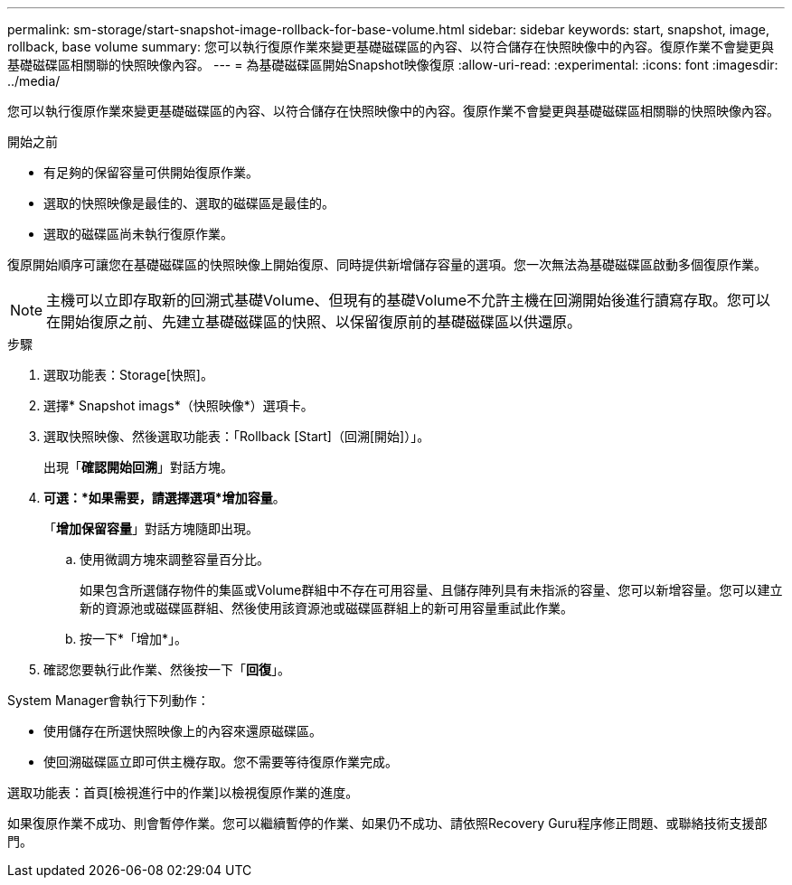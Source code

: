 ---
permalink: sm-storage/start-snapshot-image-rollback-for-base-volume.html 
sidebar: sidebar 
keywords: start, snapshot, image, rollback, base volume 
summary: 您可以執行復原作業來變更基礎磁碟區的內容、以符合儲存在快照映像中的內容。復原作業不會變更與基礎磁碟區相關聯的快照映像內容。 
---
= 為基礎磁碟區開始Snapshot映像復原
:allow-uri-read: 
:experimental: 
:icons: font
:imagesdir: ../media/


[role="lead"]
您可以執行復原作業來變更基礎磁碟區的內容、以符合儲存在快照映像中的內容。復原作業不會變更與基礎磁碟區相關聯的快照映像內容。

.開始之前
* 有足夠的保留容量可供開始復原作業。
* 選取的快照映像是最佳的、選取的磁碟區是最佳的。
* 選取的磁碟區尚未執行復原作業。


復原開始順序可讓您在基礎磁碟區的快照映像上開始復原、同時提供新增儲存容量的選項。您一次無法為基礎磁碟區啟動多個復原作業。

[NOTE]
====
主機可以立即存取新的回溯式基礎Volume、但現有的基礎Volume不允許主機在回溯開始後進行讀寫存取。您可以在開始復原之前、先建立基礎磁碟區的快照、以保留復原前的基礎磁碟區以供還原。

====
.步驟
. 選取功能表：Storage[快照]。
. 選擇* Snapshot imags*（快照映像*）選項卡。
. 選取快照映像、然後選取功能表：「Rollback [Start]（回溯[開始]）」。
+
出現「*確認開始回溯*」對話方塊。

. *可選：*如果需要，請選擇選項*增加容量*。
+
「*增加保留容量*」對話方塊隨即出現。

+
.. 使用微調方塊來調整容量百分比。
+
如果包含所選儲存物件的集區或Volume群組中不存在可用容量、且儲存陣列具有未指派的容量、您可以新增容量。您可以建立新的資源池或磁碟區群組、然後使用該資源池或磁碟區群組上的新可用容量重試此作業。

.. 按一下*「增加*」。


. 確認您要執行此作業、然後按一下「*回復*」。


System Manager會執行下列動作：

* 使用儲存在所選快照映像上的內容來還原磁碟區。
* 使回溯磁碟區立即可供主機存取。您不需要等待復原作業完成。


選取功能表：首頁[檢視進行中的作業]以檢視復原作業的進度。

如果復原作業不成功、則會暫停作業。您可以繼續暫停的作業、如果仍不成功、請依照Recovery Guru程序修正問題、或聯絡技術支援部門。

